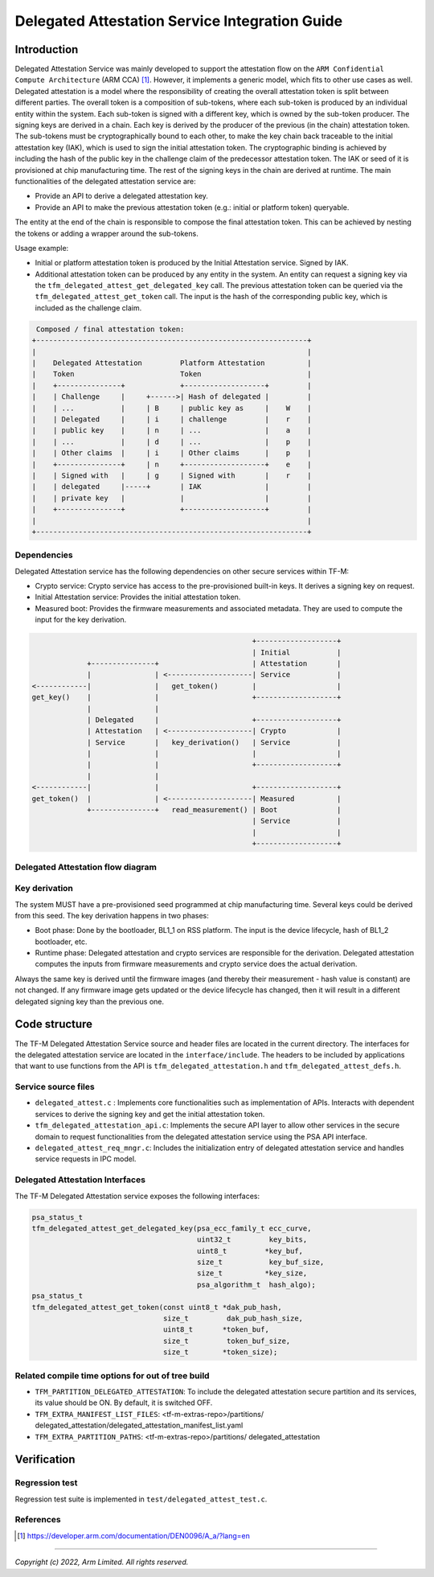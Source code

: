 ###############################################
Delegated Attestation Service Integration Guide
###############################################

************
Introduction
************

Delegated Attestation Service was mainly developed to support the attestation
flow on the ``ARM Confidential Compute Architecture`` (ARM CCA) [1]_. However,
it implements a generic model, which fits to other use cases as well. Delegated
attestation is a model where the responsibility of creating the overall
attestation token is split between different parties. The overall token is a
composition of sub-tokens, where each sub-token is produced by an individual
entity within the system. Each sub-token is signed with a different key, which
is owned by the sub-token producer. The signing keys are derived in a chain.
Each key is derived by the producer of the previous (in the chain) attestation
token. The sub-tokens must be cryptographically bound to each other, to make the
key chain back traceable to the initial attestation key (IAK), which is used
to sign the initial attestation token. The cryptographic binding is achieved
by including the hash of the public key in the challenge claim of the
predecessor attestation token. The IAK or seed of it is provisioned at chip
manufacturing time. The rest of the signing keys in the chain are derived at
runtime. The main functionalities of the delegated attestation service are:

- Provide an API to derive a delegated attestation key.
- Provide an API to make the previous attestation token (e.g.: initial or
  platform token) queryable.

The entity at the end of the chain is responsible to compose the final
attestation token. This can be achieved by nesting the tokens or adding a
wrapper around the sub-tokens.

Usage example:

- Initial or platform attestation token is produced by the Initial
  Attestation service. Signed by IAK.
- Additional attestation token can be produced by any entity in the system.
  An entity can request a signing key via the
  ``tfm_delegated_attest_get_delegated_key`` call. The previous attestation
  token can be queried via the ``tfm_delegated_attest_get_token`` call. The
  input is the hash of the corresponding public key, which is included as
  the challenge claim.

.. code-block:: restructuredtext

    Composed / final attestation token:
   +----------------------------------------------------------------+
   |                                                                |
   |    Delegated Attestation         Platform Attestation          |
   |    Token                         Token                         |
   |    +---------------+             +-------------------+         |
   |    | Challenge     |     +------>| Hash of delegated |         |
   |    | ...           |     | B     | public key as     |    W    |
   |    | Delegated     |     | i     | challenge         |    r    |
   |    | public key    |     | n     | ...               |    a    |
   |    | ...           |     | d     | ...               |    p    |
   |    | Other claims  |     | i     | Other claims      |    p    |
   |    +---------------+     | n     +-------------------+    e    |
   |    | Signed with   |     | g     | Signed with       |    r    |
   |    | delegated     |-----+       | IAK               |         |
   |    | private key   |             |                   |         |
   |    +---------------+             +-------------------+         |
   |                                                                |
   +----------------------------------------------------------------+


Dependencies
============

Delegated Attestation service has the following dependencies on other secure
services within TF-M:

- Crypto service: Crypto service has access to the pre-provisioned built-in
  keys. It derives a signing key on request.
- Initial Attestation service: Provides the initial attestation token.
- Measured boot: Provides the firmware measurements and associated metadata.
  They are used to compute the input for the key derivation.

.. code-block:: restructuredtext

                                                        +-------------------+
                                                        | Initial           |
                 +---------------+                      | Attestation       |
                 |               | <--------------------| Service           |
    <------------|               |   get_token()        |                   |
    get_key()    |               |                      +-------------------+
                 |               |
                 | Delegated     |                      +-------------------+
                 | Attestation   | <--------------------| Crypto            |
                 | Service       |   key_derivation()   | Service           |
                 |               |                      |                   |
                 |               |                      +-------------------+
                 |               |
    <------------|               |                      +-------------------+
    get_token()  |               | <--------------------| Measured          |
                 +---------------+   read_measurement() | Boot              |
                                                        | Service           |
                                                        |                   |
                                                        +-------------------+

Delegated Attestation flow diagram
==================================

.. figure:: delegated_attest_flow.svg
  :align: center


Key derivation
==============

The system MUST have a pre-provisioned seed programmed at chip manufacturing
time. Several keys could be derived from this seed. The key derivation happens
in two phases:

- Boot phase: Done by the bootloader, BL1_1 on RSS platform. The input is
  the device lifecycle, hash of BL1_2 bootloader, etc.
- Runtime phase: Delegated attestation and crypto services are responsible
  for the derivation. Delegated attestation computes the inputs from
  firmware measurements and crypto service does the actual derivation.

Always the same key is derived until the firmware images (and thereby their
measurement - hash value is constant) are not changed. If any firmware image
gets updated or the device lifecycle has changed, then it will result in a
different delegated signing key than the previous one.


**************
Code structure
**************

The TF-M Delegated Attestation Service source and header files are located in
the current directory. The interfaces for the delegated attestation service are
located in the ``interface/include``. The headers to be included by
applications that want to use functions from the API is
``tfm_delegated_attestation.h`` and ``tfm_delegated_attest_defs.h``.

Service source files
====================

- ``delegated_attest.c`` : Implements core functionalities such as
  implementation of APIs. Interacts with dependent services to derive
  the signing key and get the initial attestation token.
- ``tfm_delegated_attestation_api.c``: Implements the secure API layer to
  allow other services in the secure domain to request functionalities
  from the delegated attestation service using the PSA API interface.
- ``delegated_attest_req_mngr.c``: Includes the initialization entry of
  delegated attestation service and handles service requests in IPC model.

Delegated Attestation Interfaces
================================

The TF-M Delegated Attestation service exposes the following interfaces:

.. code-block:: c

    psa_status_t
    tfm_delegated_attest_get_delegated_key(psa_ecc_family_t ecc_curve,
                                           uint32_t         key_bits,
                                           uint8_t         *key_buf,
                                           size_t           key_buf_size,
                                           size_t          *key_size,
                                           psa_algorithm_t  hash_algo);
    psa_status_t
    tfm_delegated_attest_get_token(const uint8_t *dak_pub_hash,
                                   size_t         dak_pub_hash_size,
                                   uint8_t       *token_buf,
                                   size_t         token_buf_size,
                                   size_t        *token_size);


Related compile time options for out of tree build
==================================================
- ``TFM_PARTITION_DELEGATED_ATTESTATION``: To include the delegated attestation
  secure partition and its services, its value should be ON. By default, it is
  switched OFF.

- ``TFM_EXTRA_MANIFEST_LIST_FILES``: <tf-m-extras-repo>/partitions/
  delegated_attestation/delegated_attestation_manifest_list.yaml

- ``TFM_EXTRA_PARTITION_PATHS``: <tf-m-extras-repo>/partitions/
  delegated_attestation

************
Verification
************

Regression test
===============

Regression test suite is implemented in ``test/delegated_attest_test.c``.

References
==========

.. [1] https://developer.arm.com/documentation/DEN0096/A_a/?lang=en

--------------

*Copyright (c) 2022, Arm Limited. All rights reserved.*
